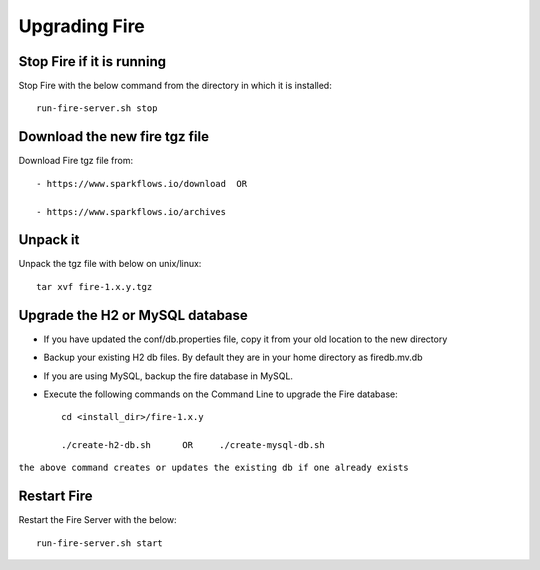 Upgrading Fire
==============

Stop Fire if it is running
--------------------------

Stop Fire with the below command from the directory in which it is installed::

    run-fire-server.sh stop


Download the new fire tgz file
------------------------------

Download Fire tgz file from::

  - https://www.sparkflows.io/download  OR  
  
  - https://www.sparkflows.io/archives
  
Unpack it
-----------

Unpack the tgz file with below on unix/linux::

    tar xvf fire-1.x.y.tgz

Upgrade the H2 or MySQL database
--------------------------------

* If you have updated the conf/db.properties file, copy it from your old location to the new directory
* Backup your existing H2 db files. By default they are in your home directory as firedb.mv.db
* If you are using MySQL, backup the fire database in MySQL.
* Execute the following commands on the Command Line to upgrade the Fire database::


    cd <install_dir>/fire-1.x.y
    
    ./create-h2-db.sh      OR     ./create-mysql-db.sh
    
``the above command creates or updates the existing db if one already exists``


Restart Fire
-------------

Restart the Fire Server with the below::

  run-fire-server.sh start
